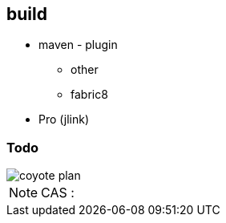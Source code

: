 
== build

 * maven - plugin
 ** other
 ** fabric8
 * Pro (jlink)

=== Todo

image::coyote-plan.jpg[scaledwidth=70%]

[NOTE.speaker]
--
CAS : 
--

